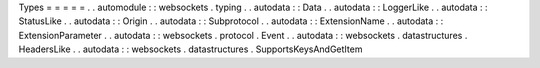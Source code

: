 Types
=
=
=
=
=
.
.
automodule
:
:
websockets
.
typing
.
.
autodata
:
:
Data
.
.
autodata
:
:
LoggerLike
.
.
autodata
:
:
StatusLike
.
.
autodata
:
:
Origin
.
.
autodata
:
:
Subprotocol
.
.
autodata
:
:
ExtensionName
.
.
autodata
:
:
ExtensionParameter
.
.
autodata
:
:
websockets
.
protocol
.
Event
.
.
autodata
:
:
websockets
.
datastructures
.
HeadersLike
.
.
autodata
:
:
websockets
.
datastructures
.
SupportsKeysAndGetItem
